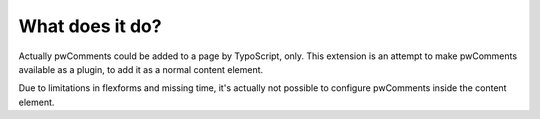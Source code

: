 ﻿

.. ==================================================
.. FOR YOUR INFORMATION
.. --------------------------------------------------
.. -*- coding: utf-8 -*- with BOM.

.. ==================================================
.. DEFINE SOME TEXTROLES
.. --------------------------------------------------
.. role::   underline
.. role::   typoscript(code)
.. role::   ts(typoscript)
   :class:  typoscript
.. role::   php(code)


What does it do?
^^^^^^^^^^^^^^^^

Actually pwComments could be added to a page by TypoScript, only. This
extension is an attempt to make pwComments available as a plugin, to
add it as a normal content element.

Due to limitations in flexforms and missing time, it's actually not
possible to configure pwComments inside the content element.

